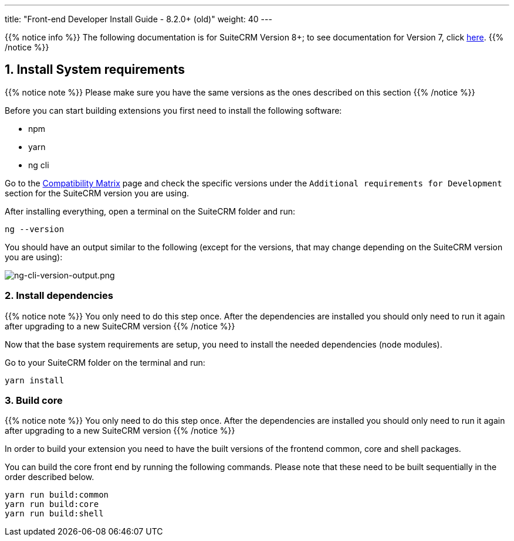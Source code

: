 ---
title: "Front-end Developer Install Guide - 8.2.0+ (old)"
weight: 40
---

:imagesdir: /images/en/8.x/developer/extensions/front-end/fe-extensions-setup

{{% notice info %}}
The following documentation is for SuiteCRM Version 8+; to see documentation for Version 7, click link:../../../../developer/introduction[here].
{{% /notice %}}

== 1. Install System requirements

{{% notice note %}}
Please make sure you have the same versions as the ones described on this section
{{% /notice %}}

Before you can start building extensions you first need to install the following software:

* npm
* yarn
* ng cli

Go to the link:../../../admin/compatibility-matrix/[Compatibility Matrix] page and check the specific versions under the `Additional requirements for Development` section for the SuiteCRM version you are using.

After installing everything, open a terminal on the SuiteCRM folder and run:

[source,bash]
----
ng --version
----

You should have an output similar to the following (except for the versions, that may change depending on the SuiteCRM version you are using):

image:ng-cli-version-output.png[ng-cli-version-output.png]


=== 2. Install dependencies

{{% notice note %}}
You only need to do this step once. After the dependencies are installed you should only need to run it again after upgrading to a new SuiteCRM version
{{% /notice %}}

Now that the base system requirements are setup, you need to install the needed dependencies (node modules).

Go to your SuiteCRM folder on the terminal and run:

[source,bash]
----
yarn install
----

=== 3. Build core

{{% notice note %}}
You only need to do this step once. After the dependencies are installed you should only need to run it again after upgrading to a new SuiteCRM version
{{% /notice %}}

In order to build your extension you need to have the built versions of the frontend common, core and shell packages.

You can build the core front end by running the following commands. Please note that these need to be built sequentially in the order described below.

[source,bash]
----
yarn run build:common
yarn run build:core
yarn run build:shell
----
